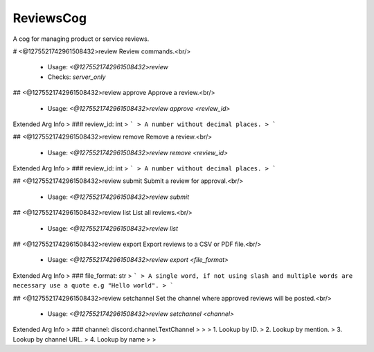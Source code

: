 ReviewsCog
==========

A cog for managing product or service reviews.

# <@1275521742961508432>review
Review commands.<br/>
 - Usage: `<@1275521742961508432>review`
 - Checks: `server_only`


## <@1275521742961508432>review approve
Approve a review.<br/>
 - Usage: `<@1275521742961508432>review approve <review_id>`
Extended Arg Info
> ### review_id: int
> ```
> A number without decimal places.
> ```


## <@1275521742961508432>review remove
Remove a review.<br/>
 - Usage: `<@1275521742961508432>review remove <review_id>`
Extended Arg Info
> ### review_id: int
> ```
> A number without decimal places.
> ```


## <@1275521742961508432>review submit
Submit a review for approval.<br/>
 - Usage: `<@1275521742961508432>review submit`


## <@1275521742961508432>review list
List all reviews.<br/>
 - Usage: `<@1275521742961508432>review list`


## <@1275521742961508432>review export
Export reviews to a CSV or PDF file.<br/>
 - Usage: `<@1275521742961508432>review export <file_format>`
Extended Arg Info
> ### file_format: str
> ```
> A single word, if not using slash and multiple words are necessary use a quote e.g "Hello world".
> ```


## <@1275521742961508432>review setchannel
Set the channel where approved reviews will be posted.<br/>
 - Usage: `<@1275521742961508432>review setchannel <channel>`
Extended Arg Info
> ### channel: discord.channel.TextChannel
> 
> 
>     1. Lookup by ID.
>     2. Lookup by mention.
>     3. Lookup by channel URL.
>     4. Lookup by name
> 
>     


